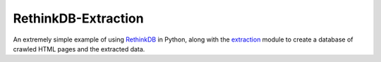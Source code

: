 ====================
RethinkDB-Extraction
====================

An extremely simple example of using `RethinkDB <http://www.rethinkdb.com/>`_ in
Python, along with the `extraction <https://github.com/lethain/extraction>`_ module
to create a database of crawled HTML pages and the extracted data.


